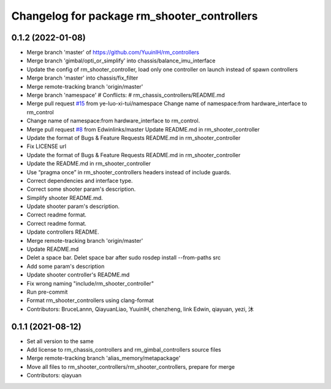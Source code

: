^^^^^^^^^^^^^^^^^^^^^^^^^^^^^^^^^^^^^^^^^^^^
Changelog for package rm_shooter_controllers
^^^^^^^^^^^^^^^^^^^^^^^^^^^^^^^^^^^^^^^^^^^^

0.1.2 (2022-01-08)
------------------
* Merge branch 'master' of https://github.com/YuuinIH/rm_controllers
* Merge branch 'gimbal/opti_or_simplify' into chassis/balance_imu_interface
* Update the config of rm_shooter_controller, load only one controller on launch instead of spawn controllers
* Merge branch 'master' into chassis/fix_filter
* Merge remote-tracking branch 'origin/master'
* Merge branch 'namespace'
  # Conflicts:
  #	rm_chassis_controllers/README.md
* Merge pull request `#15 <https://github.com/rm-controls/rm_controllers/issues/15>`_ from ye-luo-xi-tui/namespace
  Change name of namespace:from hardware_interface to rm_control
* Change name of namespace:from hardware_interface to rm_control.
* Merge pull request `#8 <https://github.com/rm-controls/rm_controllers/issues/8>`_ from Edwinlinks/master
  Update README.md in rm_shooter_controller
* Update the format of Bugs & Feature Requests README.md in  rm_shooter_controller
* Fix LICENSE url
* Update the format of Bugs & Feature Requests README.md in rm_shooter_controller
* Update the README.md in rm_shooter_controller
* Use “pragma once” in rm_shooter_controllers headers instead of include guards.
* Correct dependencies and interface type.
* Correct some shooter param's description.
* Simplify shooter README.md.
* Update shooter param's description.
* Correct readme format.
* Correct readme format.
* Update controllers README.
* Merge remote-tracking branch 'origin/master'
* Update README.md
* Delet a space bar.
  Delet space bar after sudo rosdep install --from-paths src
* Add some param's description
* Update shooter controller's README.md
* Fix wrong naming "include/rm_shooter_controller"
* Run pre-commit
* Format rm_shooter_controllers using clang-format
* Contributors: BruceLannn, QiayuanLiao, YuuinIH, chenzheng, link Edwin, qiayuan, yezi, 沐

0.1.1 (2021-08-12)
------------------
* Set all version to the same
* Add license to rm_chassis_controllers and rm_gimbal_controllers source files
* Merge remote-tracking branch 'alias_memory/metapackage'
* Move all files to rm_shooter_controllers/rm_shooter_controllers, prepare for merge
* Contributors: qiayuan
